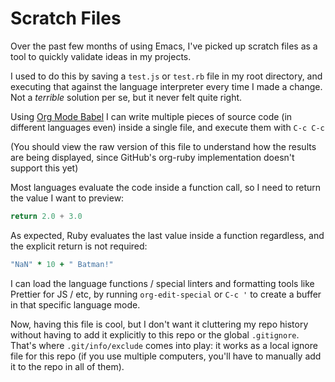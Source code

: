 #+TAGS: emacs org-mode org-mode-babel

* Scratch Files

Over the past few months of using Emacs, I've picked up scratch files as a tool
to quickly validate ideas in my projects.

I used to do this by saving a ~test.js~ or ~test.rb~ file in my root directory,
and executing that against the language interpreter every time I made a change.
Not a /terrible/ solution per se, but it never felt quite right.

Using [[https://orgmode.org/worg/org-contrib/babel/][Org Mode Babel]] I can write multiple pieces of source code (in different
languages even) inside a single file, and execute them with ~C-c C-c~

(You should view the raw version of this file to understand how the results are
being displayed, since GitHub's org-ruby implementation doesn't support this
yet)

Most languages evaluate the code inside a function call, so I need to return
the value I want to preview:

#+BEGIN_SRC js
return 2.0 + 3.0
#+END_SRC

#+RESULTS:
: 5

As expected, Ruby evaluates the last value inside a function regardless, and the
explicit return is not required:

#+BEGIN_SRC ruby
"NaN" * 10 + " Batman!"
#+END_SRC

#+RESULTS:
: NaNNaNNaNNaNNaNNaNNaNNaNNaNNaN Batman!

I can load the language functions / special linters and formatting tools like
Prettier for JS / etc, by running ~org-edit-special~ or ~C-c '~ to create a
buffer in that specific language mode.

Now, having this file is cool, but I don't want it cluttering my repo history
without having to add it explicitly to this repo or the global ~.gitignore~.
That's where ~.git/info/exclude~ comes into play: it works as a local ignore
file for this repo (if you use multiple computers, you'll have to manually add
it to the repo in all of them).
